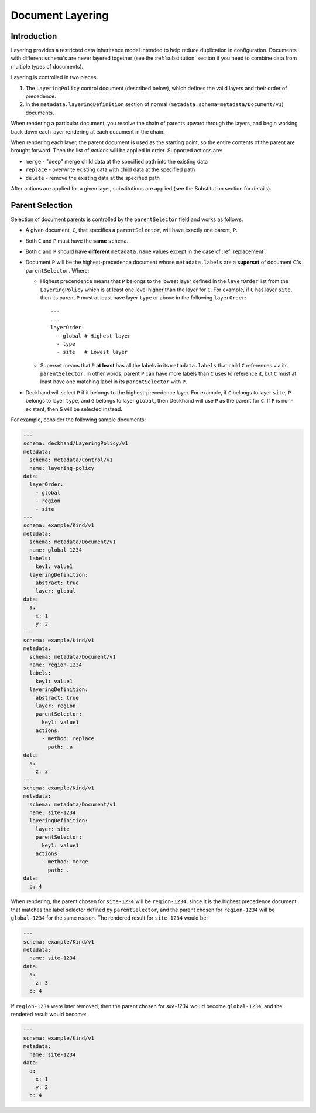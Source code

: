 ..
  Copyright 2017 AT&T Intellectual Property.
  All Rights Reserved.

  Licensed under the Apache License, Version 2.0 (the "License"); you may
  not use this file except in compliance with the License. You may obtain
  a copy of the License at

      http://www.apache.org/licenses/LICENSE-2.0

  Unless required by applicable law or agreed to in writing, software
  distributed under the License is distributed on an "AS IS" BASIS, WITHOUT
  WARRANTIES OR CONDITIONS OF ANY KIND, either express or implied. See the
  License for the specific language governing permissions and limitations
  under the License.

.. _layering:

Document Layering
=================

Introduction
------------

Layering provides a restricted data inheritance model intended to help reduce
duplication in configuration. Documents with different ``schema``'s are never
layered together (see the :ref:`substitution` section if you need to combine data
from multiple types of documents).

Layering is controlled in two places:

1. The ``LayeringPolicy`` control document (described below), which defines the
   valid layers and their order of precedence.
2. In the ``metadata.layeringDefinition`` section of normal
   (``metadata.schema=metadata/Document/v1``) documents.

When rendering a particular document, you resolve the chain of parents upward
through the layers, and begin working back down each layer rendering at each
document in the chain.

When rendering each layer, the parent document is used as the starting point,
so the entire contents of the parent are brought forward.  Then the list of
`actions` will be applied in order.  Supported actions are:

* ``merge`` - "deep" merge child data at the specified path into the existing
  data
* ``replace`` - overwrite existing data with child data at the specified path
* ``delete`` - remove the existing data at the specified path

After actions are applied for a given layer, substitutions are applied (see
the Substitution section for details).

.. _parent-selection:

Parent Selection
----------------

Selection of document parents is controlled by the ``parentSelector`` field and
works as follows:

* A given document, ``C``, that specifies a ``parentSelector``, will have
  exactly one parent, ``P``.
* Both ``C`` and ``P`` must have the **same** ``schema``.
* Both ``C`` and ``P`` should have **different** ``metadata.name`` values
  except in the case of :ref:`replacement`.
* Document ``P`` will be the highest-precedence document whose
  ``metadata.labels`` are a **superset** of document C's ``parentSelector``.
  Where:

  * Highest precendence means that ``P`` belongs to the lowest layer
    defined in the ``layerOrder`` list from the ``LayeringPolicy`` which is
    at least one level higher than the layer for ``C``. For example, if ``C``
    has layer ``site``, then its parent ``P`` must at least have layer ``type``
    or above in the following ``layerOrder``:

    ::

      ---
      ...
      layerOrder:
        - global # Highest layer
        - type
        - site   # Lowest layer

  * Superset means that ``P`` **at least** has all the labels in its
    ``metadata.labels`` that child ``C`` references via its ``parentSelector``.
    In other words, parent ``P`` can have more labels than ``C`` uses
    to reference it, but ``C`` must at least have one matching label in its
    ``parentSelector`` with ``P``.

* Deckhand will select ``P`` if it belongs to the highest-precedence layer.
  For example, if ``C`` belongs to layer ``site``, ``P`` belongs to layer
  ``type``, and ``G`` belongs to layer ``global``, then Deckhand will use
  ``P`` as the parent for ``C``. If ``P`` is non-existent, then ``G``
  will be selected instead.

For example, consider the following sample documents:

.. code-block:: yaml

  ---
  schema: deckhand/LayeringPolicy/v1
  metadata:
    schema: metadata/Control/v1
    name: layering-policy
  data:
    layerOrder:
      - global
      - region
      - site
  ---
  schema: example/Kind/v1
  metadata:
    schema: metadata/Document/v1
    name: global-1234
    labels:
      key1: value1
    layeringDefinition:
      abstract: true
      layer: global
  data:
    a:
      x: 1
      y: 2
  ---
  schema: example/Kind/v1
  metadata:
    schema: metadata/Document/v1
    name: region-1234
    labels:
      key1: value1
    layeringDefinition:
      abstract: true
      layer: region
      parentSelector:
        key1: value1
      actions:
        - method: replace
          path: .a
  data:
    a:
      z: 3
  ---
  schema: example/Kind/v1
  metadata:
    schema: metadata/Document/v1
    name: site-1234
    layeringDefinition:
      layer: site
      parentSelector:
        key1: value1
      actions:
        - method: merge
          path: .
  data:
    b: 4

When rendering, the parent chosen for ``site-1234`` will be ``region-1234``,
since it is the highest precedence document that matches the label selector
defined by ``parentSelector``, and the parent chosen for ``region-1234`` will be
``global-1234`` for the same reason. The rendered result for ``site-1234`` would
be:

.. code-block:: yaml

  ---
  schema: example/Kind/v1
  metadata:
    name: site-1234
  data:
    a:
      z: 3
    b: 4

If ``region-1234`` were later removed, then the parent chosen for `site-1234`
would become ``global-1234``, and the rendered result would become:

.. code-block:: yaml

  ---
  schema: example/Kind/v1
  metadata:
    name: site-1234
  data:
    a:
      x: 1
      y: 2
    b: 4

.. TODO: Add figures for this example, with region present, have site point
.. with dotted line at global and indicate in caption (or something) that it's
.. selected for but ignored, because there's a higher-precedence layer to select
